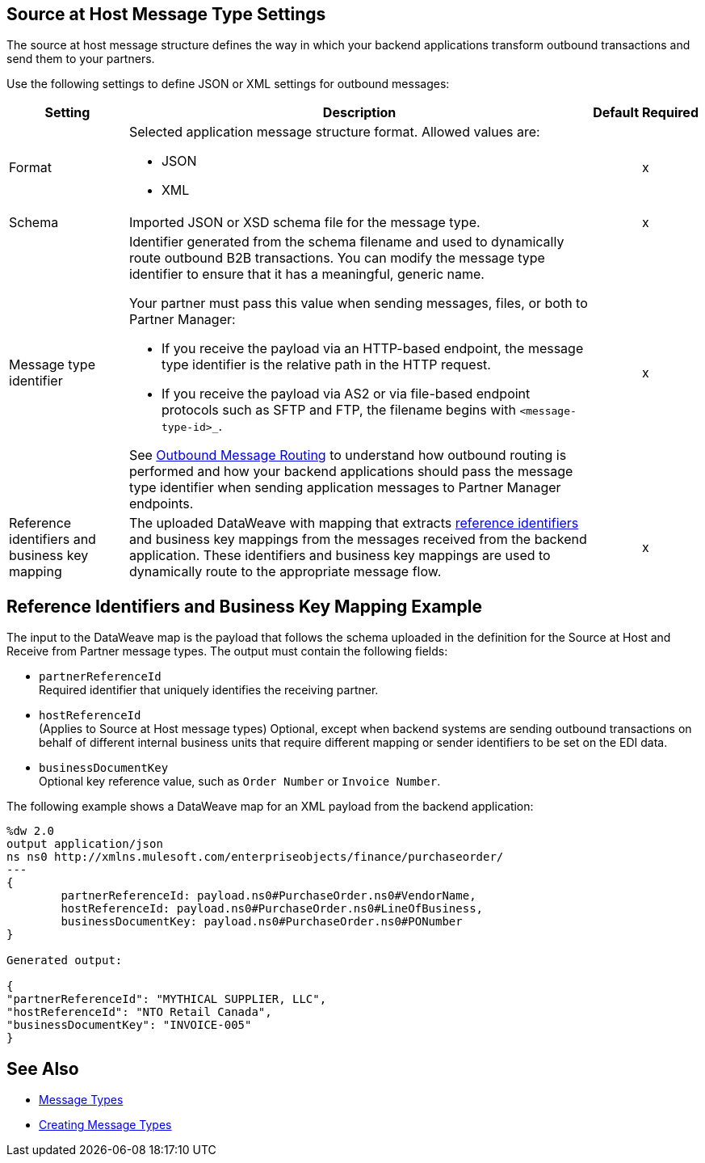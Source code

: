 [[source-at-host]]
== Source at Host Message Type Settings

The source at host message structure defines the way in which your backend applications transform outbound transactions and send them to your partners.

Use the following settings to define JSON or XML settings for outbound messages:

[%header%autowidth.spread]
|===
|Setting |Description |Default | Required
|Format a|Selected application message structure format. Allowed values are:

* JSON
* XML | |x
|Schema |Imported JSON or XSD schema file for the message type. | |x
|Message type identifier a| Identifier generated from the schema filename and used to dynamically route outbound B2B transactions. You can modify the message type identifier to ensure that it has a meaningful, generic name.

Your partner must pass this value when sending messages, files, or both to Partner Manager:

* If you receive the payload via an HTTP-based endpoint, the message type identifier is the relative path in the HTTP request.
* If you receive the payload via AS2 or via file-based endpoint protocols such as SFTP and FTP, the filename begins with `<message-type-id>_`.

See xref:outbound-message-routing.adoc[Outbound Message Routing] to understand how outbound routing is performed and how your backend applications should pass the message type identifier when sending application messages to Partner Manager endpoints. | |x

|Reference identifiers and business key mapping |The uploaded DataWeave with mapping that extracts <<reference-ids-example,reference identifiers>> and business key mappings from the messages received from the backend application. These identifiers and business key mappings are used to dynamically route to the appropriate message flow. | |x
|===

[[reference-ids-example]]
== Reference Identifiers and Business Key Mapping Example

The input to the DataWeave map is the payload that follows the schema uploaded in the definition for the Source at Host and Receive from Partner message types. The output must contain the following fields:

* `partnerReferenceId` +
Required identifier that uniquely identifies the receiving partner.
* `hostReferenceId` +
(Applies to Source at Host message types) Optional, except when backend systems are sending outbound transactions on behalf of different internal business units that require different mapping or sender identifiers to be set on the EDI data.
* `businessDocumentKey` +
Optional key reference value, such as `Order Number` or `Invoice Number`.

The following example shows a DataWeave map for an XML payload from the backend application:

[source,DataWeave,linenums]
----
%dw 2.0
output application/json
ns ns0 http://xmlns.mulesoft.com/enterpriseobjects/finance/purchaseorder/
---
{
	partnerReferenceId: payload.ns0#PurchaseOrder.ns0#VendorName,
	hostReferenceId: payload.ns0#PurchaseOrder.ns0#LineOfBusiness,
	businessDocumentKey: payload.ns0#PurchaseOrder.ns0#PONumber
}

Generated output:

{
"partnerReferenceId": "MYTHICAL SUPPLIER, LLC",
"hostReferenceId": "NTO Retail Canada",
"businessDocumentKey": "INVOICE-005"
}
----

== See Also

* xref:document-types.adoc[Message Types]
* xref:partner-manager-create-message-type[Creating Message Types]
